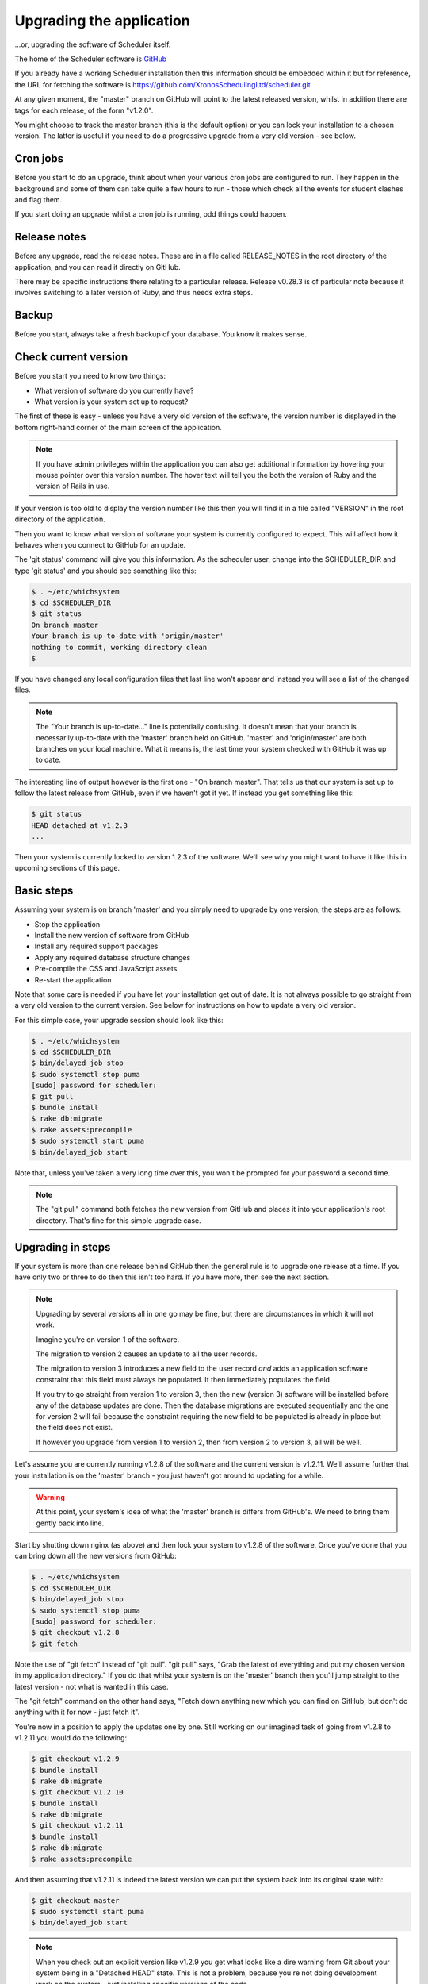 Upgrading the application
=========================

...or, upgrading the software of Scheduler itself.

The home of the Scheduler software is
`GitHub <https://github.com/XronosSchedulingLtd/scheduler>`_

If you already have a working Scheduler installation then this information
should be embedded within it but for reference, the URL for fetching
the software is https://github.com/XronosSchedulingLtd/scheduler.git

At any given moment, the "master" branch on GitHub will point to the latest
released version, whilst in addition there are tags for each release, of the
form "v1.2.0".

You might choose to track the master branch (this is the default option)
or you can lock your installation to a chosen version.  The latter is useful
if you need to do a progressive upgrade from a very old version - see below.

---------
Cron jobs
---------

Before you start to do an upgrade, think about when your various
cron jobs are configured to run.  They happen in the background and
some of them can take quite a few hours to run - those which check
all the events for student clashes and flag them.

If you start doing an upgrade whilst a cron job is running, odd things
could happen.

-------------
Release notes
-------------

Before any upgrade, read the release notes.  These are in a file
called RELEASE_NOTES in the root directory of the application, and
you can read it directly on GitHub.

There may be specific instructions there relating to a particular
release.  Release v0.28.3 is of particular note because it involves
switching to a later version of Ruby, and thus needs extra steps.

------
Backup
------

Before you start, always take a fresh backup of your database.  You
know it makes sense.

---------------------
Check current version
---------------------

Before you start you need to know two things:

* What version of software do you currently have?
* What version is your system set up to request?

The first of these is easy - unless you have a very old version of the
software, the version number is displayed in the bottom right-hand corner
of the main screen of the application.

.. note::

  If you have admin privileges within the application you can also get
  additional information by hovering your mouse pointer over this version
  number.  The hover text will tell you the both the version of Ruby and
  the version of Rails in use.

If your version is too old to display the version number like this then
you will find it in a file called "VERSION" in the root directory of
the application.

Then you want to know what version of software your system is currently
configured to expect.  This will affect how it behaves when you connect
to GitHub for an update.

The 'git status' command will give you this information.  As the scheduler
user, change into the SCHEDULER_DIR and type 'git status' and you should see
something like this:

.. code-block:: console

  $ . ~/etc/whichsystem
  $ cd $SCHEDULER_DIR
  $ git status
  On branch master
  Your branch is up-to-date with 'origin/master'
  nothing to commit, working directory clean
  $

If you have changed any local configuration files that last line won't
appear and instead you will see a list of the changed files.

.. note::

  The "Your branch is up-to-date..." line is potentially confusing.  It
  doesn't mean that your branch is necessarily up-to-date with the
  'master' branch held on GitHub.  'master' and 'origin/master' are both
  branches on your local machine.  What it means is, the last time
  your system checked with GitHub it was up to date.

The interesting line of output however is the first one - "On branch master".
That tells us that our system is set up to follow the latest release
from GitHub, even if we haven't got it yet.  If instead you get something
like this:

.. code-block:: console

  $ git status
  HEAD detached at v1.2.3
  ...

Then your system is currently locked to version 1.2.3 of the software.
We'll see why you might want to have it like this in upcoming sections
of this page.

-----------
Basic steps
-----------

Assuming your system is on branch 'master' and you simply need to upgrade
by one version, the steps are as follows:

* Stop the application
* Install the new version of software from GitHub
* Install any required support packages
* Apply any required database structure changes
* Pre-compile the CSS and JavaScript assets
* Re-start the application

Note that some care is needed if you have let your installation get
out of date.  It is not always possible to go straight from a very old
version to the current version.  See below for instructions on how to
update a very old version.

For this simple case, your upgrade session should look like this:

.. code-block:: console

  $ . ~/etc/whichsystem
  $ cd $SCHEDULER_DIR
  $ bin/delayed_job stop
  $ sudo systemctl stop puma
  [sudo] password for scheduler:
  $ git pull
  $ bundle install
  $ rake db:migrate
  $ rake assets:precompile
  $ sudo systemctl start puma
  $ bin/delayed_job start

Note that, unless you've taken a very long time over this, you won't be
prompted for your password a second time.

.. note::

  The "git pull" command both fetches the new version from GitHub and
  places it into your application's root directory.  That's fine for
  this simple upgrade case.

------------------
Upgrading in steps
------------------

If your system is more than one release behind GitHub then the general
rule is to upgrade one release at a time.  If you have only two or three
to do then this isn't too hard.  If you have more, then see the next section.

.. note::

  Upgrading by several versions all in one go may be fine, but there
  are circumstances in which it will not work.

  Imagine you're on version 1 of the software.

  The migration to version 2 causes an update to all the user records.

  The migration to version 3 introduces a new field to the user record
  *and* adds an application software constraint that this field must always
  be populated.  It then immediately populates the field.

  If you try to go straight from version 1 to version 3, then the
  new (version 3) software will be installed before any of the database
  updates are done.  Then the database migrations are executed sequentially
  and the one for version 2 will fail because the constraint requiring the
  new field to be populated is already in place but the field does not
  exist.

  If however you upgrade from version 1 to version 2, then from version 2
  to version 3, all will be well.


Let's assume you are currently running v1.2.8 of the software
and the current version is v1.2.11.  We'll assume further that your
installation is on the 'master' branch - you just haven't got around to
updating for a while.

.. warning::

  At this point, your system's idea of what the 'master' branch is
  differs from GitHub's.  We need to bring them gently back into line.

Start by shutting down nginx (as above) and then lock your system to
v1.2.8 of the software.  Once you've done that you can bring down
all the new versions from GitHub:

.. code-block:: console

  $ . ~/etc/whichsystem
  $ cd $SCHEDULER_DIR
  $ bin/delayed_job stop
  $ sudo systemctl stop puma
  [sudo] password for scheduler:
  $ git checkout v1.2.8
  $ git fetch

Note the use of "git fetch" instead of "git pull".  "git pull" says,
"Grab the latest of everything and put my chosen version in my
application directory."  If you do that whilst your system is on the
'master' branch then you'll jump straight to the latest version - not
what is wanted in this case.

The "git fetch" command on the other hand says, "Fetch down anything new
which you can find on GitHub, but don't do anything with it for now -
just fetch it".

You're now in a position to apply the updates one by one.  Still working
on our imagined task of going from v1.2.8 to v1.2.11 you would do the
following:

.. code-block:: console

  $ git checkout v1.2.9
  $ bundle install
  $ rake db:migrate
  $ git checkout v1.2.10
  $ bundle install
  $ rake db:migrate
  $ git checkout v1.2.11
  $ bundle install
  $ rake db:migrate
  $ rake assets:precompile

And then assuming that v1.2.11 is indeed the latest version we can put
the system back into its original state with:

.. code-block:: console

  $ git checkout master
  $ sudo systemctl start puma
  $ bin/delayed_job start

.. note::

  When you check out an explicit version like v1.2.9 you get what looks
  like a dire warning from Git about your system being in a "Detached
  HEAD" state.  This is not a problem, because you're not doing development
  work on the system - just installing specific versions of the code.

If you have set yourself up with a test system then you can short-circuit
this process by trying the update on your test system first.  If all the
database migrations run without error then it will be fine to go straight
from your start version to your target version (but see note about v0.28.3
below).

